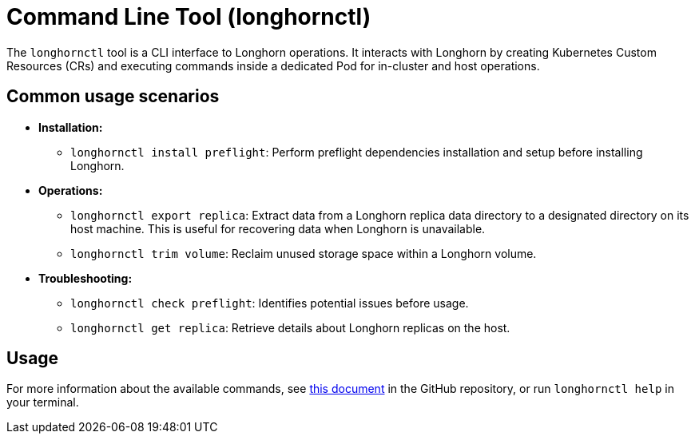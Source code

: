 = Command Line Tool (longhornctl)
:description: Command line interface (CLI) for Longhorn operations and troubleshooting.
:weight: 8
:current-version: {page-component-version}

The `longhornctl` tool is a CLI interface to Longhorn operations. It interacts with Longhorn by creating Kubernetes Custom Resources (CRs) and executing commands inside a dedicated Pod for in-cluster and host operations.

== Common usage scenarios

* *Installation:*
 ** `longhornctl install preflight`: Perform preflight dependencies installation and setup before installing Longhorn.
* *Operations:*
 ** `longhornctl export replica`: Extract data from a Longhorn replica data directory to a designated directory on its host machine. This is useful for recovering data when Longhorn is unavailable.
 ** `longhornctl trim volume`: Reclaim unused storage space within a Longhorn volume.
* *Troubleshooting:*
 ** `longhornctl check preflight`: Identifies potential issues before usage.
 ** `longhornctl get replica`: Retrieve details about Longhorn replicas on the host.

== Usage

For more information about the available commands, see https://github.com/longhorn/cli/tree/v{current-version}/docs/longhornctl.md[this document] in the GitHub repository, or run `longhornctl help` in your terminal.
